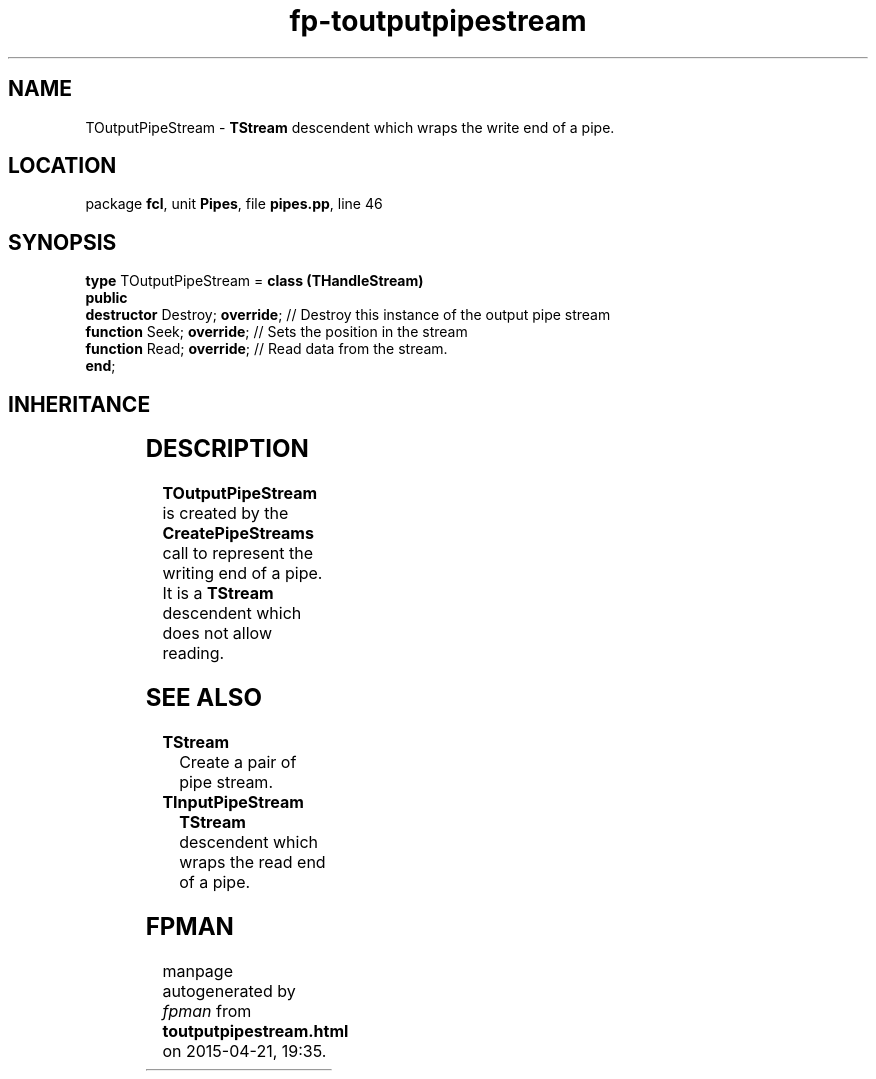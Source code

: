 .\" file autogenerated by fpman
.TH "fp-toutputpipestream" 3 "2014-03-14" "fpman" "Free Pascal Programmer's Manual"
.SH NAME
TOutputPipeStream - \fBTStream\fR descendent which wraps the write end of a pipe.
.SH LOCATION
package \fBfcl\fR, unit \fBPipes\fR, file \fBpipes.pp\fR, line 46
.SH SYNOPSIS
\fBtype\fR TOutputPipeStream = \fBclass (THandleStream)\fR
.br
\fBpublic\fR
  \fBdestructor\fR Destroy; \fBoverride\fR; // Destroy this instance of the output pipe stream
  \fBfunction\fR Seek; \fBoverride\fR;      // Sets the position in the stream
  \fBfunction\fR Read; \fBoverride\fR;      // Read data from the stream.
.br
\fBend\fR;
.SH INHERITANCE
.TS
l l
l l
l l
l l.
\fBTOutputPipeStream\fR	\fBTStream\fR descendent which wraps the write end of a pipe.
\fBTHandleStream\fR	
\fBTStream\fR	
\fBTObject\fR	
.TE
.SH DESCRIPTION
\fBTOutputPipeStream\fR is created by the \fBCreatePipeStreams\fR call to represent the writing end of a pipe. It is a \fBTStream\fR descendent which does not allow reading.


.SH SEE ALSO
.TP
.B TStream
Create a pair of pipe stream.
.TP
.B TInputPipeStream
\fBTStream\fR descendent which wraps the read end of a pipe.

.SH FPMAN
manpage autogenerated by \fIfpman\fR from \fBtoutputpipestream.html\fR on 2015-04-21, 19:35.

